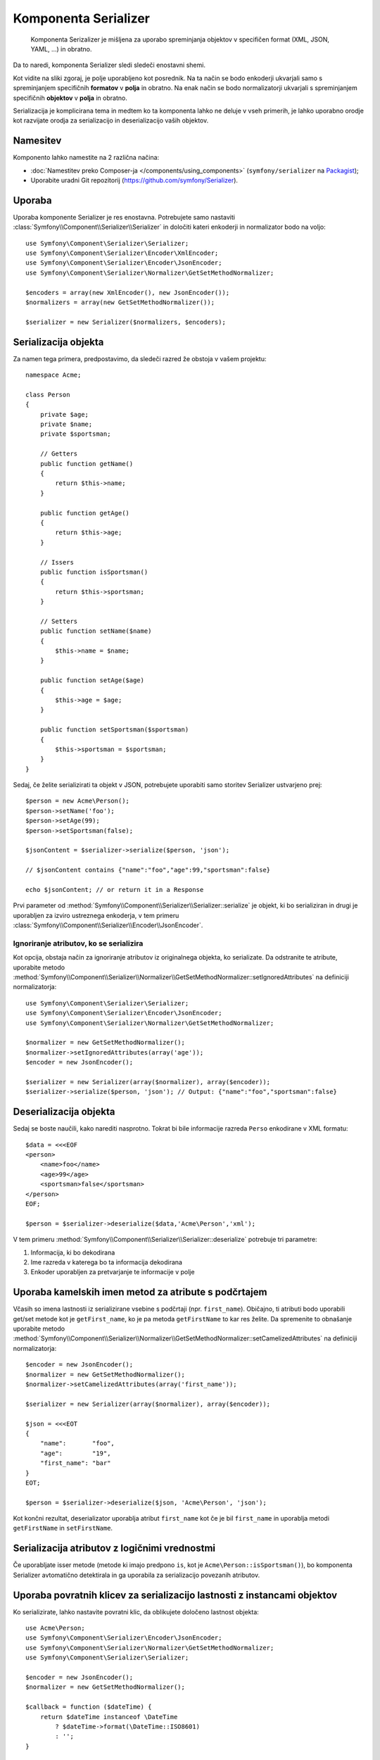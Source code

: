 .. index::
   single: Serializer
   single: Components; Serializer

Komponenta Serializer
=====================

   Komponenta Serizalizer je mišljena za uporabo spreminjanja objektov v
   specifičen format (XML, JSON, YAML, ...) in obratno.

Da to naredi, komponenta Serializer sledi sledeči
enostavni shemi.

.. _component-serializer-encoders:
.. _component-serializer-normalizers:

.. image:: /images/components/serializer/serializer_workflow.png

Kot vidite na sliki zgoraj, je polje uporabljeno kot posrednik.
Na ta način se bodo enkoderji ukvarjali samo s spreminjanjem specifičnih
**formatov** v **polja** in obratno. Na enak način se bodo normalizatorji
ukvarjali s spreminjanjem specifičnih **objektov** v **polja** in obratno.

Serializacija je komplicirana tema in medtem ko ta komponenta lahko ne deluje
v vseh primerih, je lahko uporabno orodje kot razvijate orodja za serializacijo
in deserializacijo vaših objektov.

Namesitev
---------

Komponento lahko namestite na 2 različna načina:

* :doc:`Namestitev preko Composer-ja </components/using_components>` (``symfony/serializer`` na `Packagist`_);
* Uporabite uradni Git repozitorij (https://github.com/symfony/Serializer).

Uporaba
-------

Uporaba komponente Serializer je res enostavna. Potrebujete samo nastaviti
:class:`Symfony\\Component\\Serializer\\Serializer` in določiti
kateri enkoderji in normalizator bodo na voljo::

    use Symfony\Component\Serializer\Serializer;
    use Symfony\Component\Serializer\Encoder\XmlEncoder;
    use Symfony\Component\Serializer\Encoder\JsonEncoder;
    use Symfony\Component\Serializer\Normalizer\GetSetMethodNormalizer;

    $encoders = array(new XmlEncoder(), new JsonEncoder());
    $normalizers = array(new GetSetMethodNormalizer());

    $serializer = new Serializer($normalizers, $encoders);

Serializacija objekta
---------------------

Za namen tega primera, predpostavimo, da sledeči razred že
obstoja v vašem projektu::

    namespace Acme;

    class Person
    {
        private $age;
        private $name;
        private $sportsman;

        // Getters
        public function getName()
        {
            return $this->name;
        }

        public function getAge()
        {
            return $this->age;
        }

        // Issers
        public function isSportsman()
        {
            return $this->sportsman;
        }

        // Setters
        public function setName($name)
        {
            $this->name = $name;
        }

        public function setAge($age)
        {
            $this->age = $age;
        }

        public function setSportsman($sportsman)
        {
            $this->sportsman = $sportsman;
        }
    }

Sedaj, če želite serializirati ta objekt v JSON, potrebujete uporabiti samo
storitev Serializer ustvarjeno prej::

    $person = new Acme\Person();
    $person->setName('foo');
    $person->setAge(99);
    $person->setSportsman(false);

    $jsonContent = $serializer->serialize($person, 'json');

    // $jsonContent contains {"name":"foo","age":99,"sportsman":false}

    echo $jsonContent; // or return it in a Response

Prvi parameter od :method:`Symfony\\Component\\Serializer\\Serializer::serialize`
je objekt, ki bo serializiran in drugi je uporabljen za izviro ustreznega enkoderja,
v tem primeru :class:`Symfony\\Component\\Serializer\\Encoder\\JsonEncoder`.

Ignoriranje atributov, ko se serializira
~~~~~~~~~~~~~~~~~~~~~~~~~~~~~~~~~~~~~~~~

.. versionadded:: 2.3
    Metoda :method:`GetSetMethodNormalizer::setIgnoredAttributes<Symfony\\Component\\Serializer\\Normalizer\\GetSetMethodNormalizer::setIgnoredAttributes>`
    je bila predstavljena v Symfony 2.3.

Kot opcija, obstaja način za ignoriranje atributov iz originalnega objekta, ko
serializate. Da odstranite te atribute, uporabite
metodo :method:`Symfony\\Component\\Serializer\\Normalizer\\GetSetMethodNormalizer::setIgnoredAttributes`
na definiciji normalizatorja::

    use Symfony\Component\Serializer\Serializer;
    use Symfony\Component\Serializer\Encoder\JsonEncoder;
    use Symfony\Component\Serializer\Normalizer\GetSetMethodNormalizer;

    $normalizer = new GetSetMethodNormalizer();
    $normalizer->setIgnoredAttributes(array('age'));
    $encoder = new JsonEncoder();

    $serializer = new Serializer(array($normalizer), array($encoder));
    $serializer->serialize($person, 'json'); // Output: {"name":"foo","sportsman":false}

Deserializacija objekta
-----------------------

Sedaj se boste naučili, kako narediti nasprotno. Tokrat bi bile informacije
razreda ``Perso`` enkodirane v XML formatu::

    $data = <<<EOF
    <person>
        <name>foo</name>
        <age>99</age>
        <sportsman>false</sportsman>
    </person>
    EOF;

    $person = $serializer->deserialize($data,'Acme\Person','xml');

V tem primeru :method:`Symfony\\Component\\Serializer\\Serializer::deserialize`
potrebuje tri parametre:

1. Informacija, ki bo dekodirana
2. Ime razreda v katerega bo ta informacija dekodirana
3. Enkoder uporabljen za pretvarjanje te informacije v polje

Uporaba kamelskih imen metod za atribute s podčrtajem
-----------------------------------------------------

.. versionadded:: 2.3
    Metoda :method:`GetSetMethodNormalizer::setCamelizedAttributes<Symfony\\Component\\Serializer\\Normalizer\\GetSetMethodNormalizer::setCamelizedAttributes>`
    je bila predstavljena v Symfony 2.3.

Včasih so imena lastnosti iz serializirane vsebine s podčrtaji (npr.
``first_name``). Običajno, ti atributi bodo uporabili get/set metode kot je
``getFirst_name``, ko je pa metoda ``getFirstName`` to kar res želite. Da
spremenite to obnašanje uporabite
metodo :method:`Symfony\\Component\\Serializer\\Normalizer\\GetSetMethodNormalizer::setCamelizedAttributes`
na definiciji normalizatorja::

    $encoder = new JsonEncoder();
    $normalizer = new GetSetMethodNormalizer();
    $normalizer->setCamelizedAttributes(array('first_name'));

    $serializer = new Serializer(array($normalizer), array($encoder));

    $json = <<<EOT
    {
        "name":       "foo",
        "age":        "19",
        "first_name": "bar"
    }
    EOT;

    $person = $serializer->deserialize($json, 'Acme\Person', 'json');

Kot končni rezultat, deserializator uporablja atribut ``first_name`` kot če
je bil ``first_name`` in uporablja metodi ``getFirstName`` in ``setFirstName``.

Serializacija atributov z logičnimi vrednostmi
----------------------------------------------

.. versionadded:: 2.5
    Podpora za ``is*`` dostopanje v
    :class:`Symfony\\Component\\Serializer\\Normalizer\\GetSetMethodNormalizer`
    je bila predstavljena v Symfony 2.5.

Če uporabljate isser metode (metode ki imajo predpono ``is``, kot je
``Acme\Person::isSportsman()``), bo komponenta Serializer avtomatično
detektirala in ga uporabila za serializacijo povezanih atributov.

Uporaba povratnih klicev za serializacijo lastnosti z instancami objektov
-------------------------------------------------------------------------

Ko serializirate, lahko nastavite povratni klic, da oblikujete določeno lastnost objekta::

    use Acme\Person;
    use Symfony\Component\Serializer\Encoder\JsonEncoder;
    use Symfony\Component\Serializer\Normalizer\GetSetMethodNormalizer;
    use Symfony\Component\Serializer\Serializer;

    $encoder = new JsonEncoder();
    $normalizer = new GetSetMethodNormalizer();

    $callback = function ($dateTime) {
        return $dateTime instanceof \DateTime
            ? $dateTime->format(\DateTime::ISO8601)
            : '';
    }

    $normalizer->setCallbacks(array('createdAt' => $callback));

    $serializer = new Serializer(array($normalizer), array($encoder));

    $person = new Person();
    $person->setName('cordoval');
    $person->setAge(34);
    $person->setCreatedAt(new \DateTime('now'));

    $serializer->serialize($person, 'json');
    // Output: {"name":"cordoval", "age": 34, "createdAt": "2014-03-22T09:43:12-0500"}

JMSSerializer
-------------

Popularna tretje-osebna knjižnica `JMS serializer`_ ponuja bolj
sofisticirano a bolj komplekso rešitev. Ta knjižnica vključuje
zmožnost nastaviti, kako bi objekti morali biti serializirani/deserializirani preko
anotacij (kot tudi YAML, XML in PHP), integracijo z Doctrine ORM
in upravljanje drugih kompleksnih primerov (npr. krožnih sklicev).

.. _`JMS serializer`: https://github.com/schmittjoh/serializer
.. _Packagist: https://packagist.org/packages/symfony/serializer

